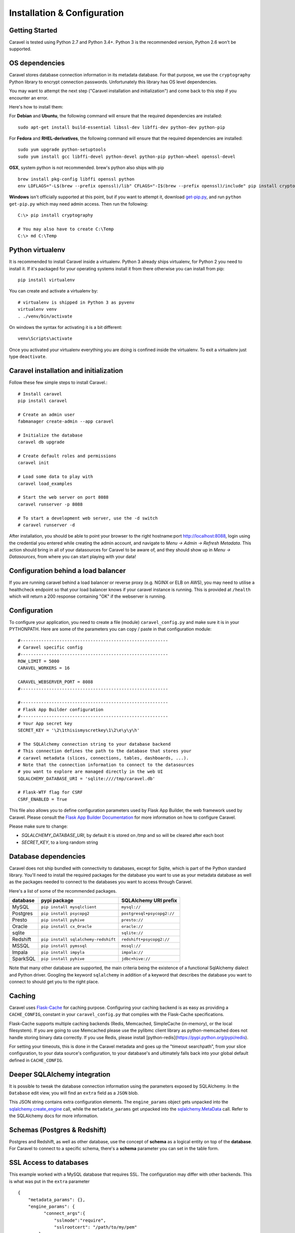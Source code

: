 Installation & Configuration
============================

Getting Started
---------------

Caravel is tested using Python 2.7 and Python 3.4+. Python 3 is the recommended version,
Python 2.6 won't be supported.


OS dependencies
---------------

Caravel stores database connection information in its metadata database.
For that purpose, we use the ``cryptography`` Python library to encrypt
connection passwords. Unfortunately this library has OS level dependencies.

You may want to attempt the next step
("Caravel installation and initialization") and come back to this step if
you encounter an error.

Here's how to install them:

For **Debian** and **Ubuntu**, the following command will ensure that
the required dependencies are installed: ::

    sudo apt-get install build-essential libssl-dev libffi-dev python-dev python-pip

For **Fedora** and **RHEL-derivatives**, the following command will ensure
that the required dependencies are installed: ::

    sudo yum upgrade python-setuptools
    sudo yum install gcc libffi-devel python-devel python-pip python-wheel openssl-devel

**OSX**, system python is not recommended. brew's python also ships with pip  ::

    brew install pkg-config libffi openssl python
    env LDFLAGS="-L$(brew --prefix openssl)/lib" CFLAGS="-I$(brew --prefix openssl)/include" pip install cryptography

**Windows** isn't officially supported at this point, but if you want to
attempt it, download `get-pip.py <https://bootstrap.pypa.io/get-pip.py>`_, and run ``python get-pip.py`` which may need admin access. Then run the following: ::

    C:\> pip install cryptography

    # You may also have to create C:\Temp
    C:\> md C:\Temp

Python virtualenv
-----------------
It is recommended to install Caravel inside a virtualenv. Python 3 already ships virtualenv, for
Python 2 you need to install it. If it's packaged for your operating systems install it from there
otherwise you can install from pip: ::

    pip install virtualenv

You can create and activate a virtualenv by: ::

    # virtualenv is shipped in Python 3 as pyvenv
    virtualenv venv
    . ./venv/bin/activate

On windows the syntax for activating it is a bit different: ::

    venv\Scripts\activate

Once you activated your virtualenv everything you are doing is confined inside the virtualenv.
To exit a virtualenv just type ``deactivate``.

Caravel installation and initialization
---------------------------------------
Follow these few simple steps to install Caravel.::

    # Install caravel
    pip install caravel

    # Create an admin user
    fabmanager create-admin --app caravel

    # Initialize the database
    caravel db upgrade

    # Create default roles and permissions
    caravel init

    # Load some data to play with
    caravel load_examples

    # Start the web server on port 8088
    caravel runserver -p 8088

    # To start a development web server, use the -d switch
    # caravel runserver -d


After installation, you should be able to point your browser to the right
hostname:port `http://localhost:8088 <http://localhost:8088>`_, login using
the credential you entered while creating the admin account, and navigate to
`Menu -> Admin -> Refresh Metadata`. This action should bring in all of
your datasources for Caravel to be aware of, and they should show up in
`Menu -> Datasources`, from where you can start playing with your data!

Configuration behind a load balancer
------------------------------------

If you are running caravel behind a load balancer or reverse proxy (e.g. NGINX
or ELB on AWS), you may need to utilise a healthcheck endpoint so that your
load balancer knows if your caravel instance is running. This is provided
at ``/health`` which will return a 200 response containing "OK" if the
webserver is running.


Configuration
-------------

To configure your application, you need to create a file (module)
``caravel_config.py`` and make sure it is in your PYTHONPATH. Here are some
of the parameters you can copy / paste in that configuration module: ::

    #---------------------------------------------------------
    # Caravel specific config
    #---------------------------------------------------------
    ROW_LIMIT = 5000
    CARAVEL_WORKERS = 16

    CARAVEL_WEBSERVER_PORT = 8088
    #---------------------------------------------------------

    #---------------------------------------------------------
    # Flask App Builder configuration
    #---------------------------------------------------------
    # Your App secret key
    SECRET_KEY = '\2\1thisismyscretkey\1\2\e\y\y\h'

    # The SQLAlchemy connection string to your database backend
    # This connection defines the path to the database that stores your
    # caravel metadata (slices, connections, tables, dashboards, ...).
    # Note that the connection information to connect to the datasources
    # you want to explore are managed directly in the web UI
    SQLALCHEMY_DATABASE_URI = 'sqlite:////tmp/caravel.db'

    # Flask-WTF flag for CSRF
    CSRF_ENABLED = True

This file also allows you to define configuration parameters used by
Flask App Builder, the web framework used by Caravel. Please consult
the `Flask App Builder Documentation
<http://flask-appbuilder.readthedocs.org/en/latest/config.html>`_
for more information on how to configure Caravel.

Please make sure to change:

* *SQLALCHEMY_DATABASE_URI*, by default it is stored on */tmp* and so will be cleared after each boot
* *SECRET_KEY*, to a long random string

Database dependencies
---------------------

Caravel does not ship bundled with connectivity to databases, except
for Sqlite, which is part of the Python standard library.
You'll need to install the required packages for the database you
want to use as your metadata database as well as the packages needed to
connect to the databases you want to access through Caravel.

Here's a list of some of the recommended packages.

+---------------+-------------------------------------+-------------------------------------------------+
| database      | pypi package                        | SQLAlchemy URI prefix                           |
+===============+=====================================+=================================================+
|  MySQL        | ``pip install mysqlclient``         | ``mysql://``                                    |
+---------------+-------------------------------------+-------------------------------------------------+
|  Postgres     | ``pip install psycopg2``            | ``postgresql+psycopg2://``                      |
+---------------+-------------------------------------+-------------------------------------------------+
|  Presto       | ``pip install pyhive``              | ``presto://``                                   |
+---------------+-------------------------------------+-------------------------------------------------+
|  Oracle       | ``pip install cx_Oracle``           | ``oracle://``                                   |
+---------------+-------------------------------------+-------------------------------------------------+
|  sqlite       |                                     | ``sqlite://``                                   |
+---------------+-------------------------------------+-------------------------------------------------+
|  Redshift     | ``pip install sqlalchemy-redshift`` | ``redshift+psycopg2://``                        |
+---------------+-------------------------------------+-------------------------------------------------+
|  MSSQL        | ``pip install pymssql``             | ``mssql://``                                    |
+---------------+-------------------------------------+-------------------------------------------------+
|  Impala       | ``pip install impyla``              | ``impala://``                                   |
+---------------+-------------------------------------+-------------------------------------------------+
|  SparkSQL     | ``pip install pyhive``              | ``jdbc+hive://``                                |
+---------------+-------------------------------------+-------------------------------------------------+

Note that many other database are supported, the main criteria being the
existence of a functional SqlAlchemy dialect and Python driver. Googling
the keyword ``sqlalchemy`` in addition of a keyword that describes the
database you want to connect to should get you to the right place.


Caching
-------

Caravel uses `Flask-Cache <https://pythonhosted.org/Flask-Cache/>`_ for
caching purpose. Configuring your caching backend is as easy as providing
a ``CACHE_CONFIG``, constant in your ``caravel_config.py`` that
complies with the Flask-Cache specifications.

Flask-Cache supports multiple caching backends (Redis, Memcached,
SimpleCache (in-memory), or the local filesystem). If you are going to use
Memcached please use the pylibmc client library as python-memcached does
not handle storing binary data correctly. If you use Redis, please install 
[python-redis](https://pypi.python.org/pypi/redis).

For setting your timeouts, this is done in the Caravel metadata and goes
up the "timeout searchpath", from your slice configuration, to your
data source's configuration, to your database's and ultimately falls back
into your global default defined in ``CACHE_CONFIG``.


Deeper SQLAlchemy integration
-----------------------------

It is possible to tweak the database connection information using the
parameters exposed by SQLAlchemy. In the ``Database`` edit view, you will
find an ``extra`` field as a ``JSON`` blob.

.. image:: _static/img/tutorial/add_db.png
   :scale: 30 %

This JSON string contains extra configuration elements. The ``engine_params``
object gets unpacked into the
`sqlalchemy.create_engine <http://docs.sqlalchemy.org/en/latest/core/engines.html#sqlalchemy.create_engine>`_ call,
while the ``metadata_params`` get unpacked into the
`sqlalchemy.MetaData <http://docs.sqlalchemy.org/en/rel_1_0/core/metadata.html#sqlalchemy.schema.MetaData>`_ call. Refer to the SQLAlchemy docs for more information.


Schemas (Postgres & Redshift)
-----------------------------

Postgres and Redshift, as well as other database,
use the concept of **schema** as a logical entity
on top of the **database**. For Caravel to connect to a specific schema,
there's a **schema** parameter you can set in the table form.


SSL Access to databases
-----------------------
This example worked with a MySQL database that requires SSL. The configuration
may differ with other backends. This is what was put in the ``extra``
parameter ::

    {
        "metadata_params": {},
        "engine_params": {
              "connect_args":{
                  "sslmode":"require",
                  "sslrootcert": "/path/to/my/pem"
            }
         }
    }


Druid
-----

* From the UI, enter the information about your clusters in the
  ``Admin->Clusters`` menu by hitting the + sign.

* Once the Druid cluster connection information is entered, hit the
  ``Admin->Refresh Metadata`` menu item to populate

* Navigate to your datasources

Note that you can run the ``caravel refresh_druid`` command to refresh the
metadata from your Druid cluster(s)


CORS
-----

The extra CORS Dependency must be installed:

    caravel[cors]


The following keys in `caravel_config.py` can be specified to configure CORS:


* ``ENABLE_CORS``: Must be set to True in order to enable CORS
* ``CORS_OPTIONS``: options passed to Flask-CORS (`documentation <http://flask-cors.corydolphin.com/en/latest/api.html#extension>`)

Upgrading
---------

Upgrading should be as straightforward as running::

    pip install caravel --upgrade
    caravel db upgrade
